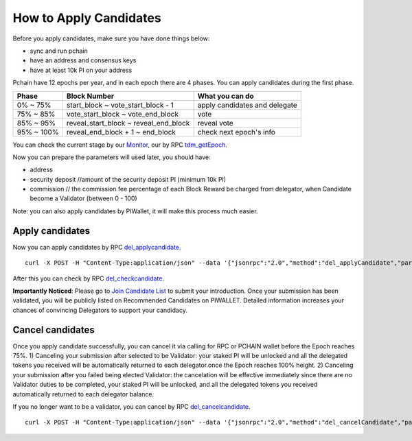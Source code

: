 .. _Client Candidate:

=======================
How to Apply Candidates
=======================

Before you apply candidates, make sure you have done things below: 

- sync and run pchain 
- have an address and consensus keys
- have at least 10k PI on your address

Pchain have 12 epochs per year, and in each epoch there are 4 phases. You can apply candidates during the first phase.

+------------+--------------------------------------+------------------------------+
| Phase      | Block Number                         | What you can do              | 
+============+======================================+==============================+
| 0% ~ 75%   | start_block ~ vote_start_block - 1   | apply candidates and delegate| 
+------------+--------------------------------------+------------------------------+
| 75% ~ 85%  | vote_start_block ~ vote_end_block    | vote                         |
+------------+--------------------------------------+------------------------------+
| 85% ~ 95%  | reveal_start_block ~ reveal_end_block| reveal vote                  |
+------------+--------------------------------------+------------------------------+
| 95% ~ 100% | reveal_end_block + 1 ~ end_block     | check next epoch's info      |
+------------+--------------------------------------+------------------------------+

You can check the current stage by our `Monitor <https://monitor.pchain.org>`_, our by RPC `tdm_getEpoch <https://github.com/pchain-org/pchain/wiki/JSON-RPC#tdm_getEpoch>`_.

Now you can prepare the parameters will used later, you should have:

- address 
- security deposit  //amount of the security deposit PI (minimum 10k PI)
- commission  // the commission fee percentage of each Block Reward be charged from delegator, when Candidate become a Validator (between 0 - 100)

Note: you can also apply candidates by PIWallet, it will make this process much easier.

>>>>>>>>>>>>>>>>>>>>>
Apply candidates
>>>>>>>>>>>>>>>>>>>>>

Now you can apply candidates by RPC `del_applycandidate <https://github.com/pchain-org/pchain/wiki/JSON-RPC#del_applycandidate>`_.
::
	curl -X POST -H "Content-Type:application/json" --data '{"jsonrpc":"2.0","method":"del_applyCandidate","params":["address", "security deposit", commission],"id":1}' localhost:6969/chainid
After this you can check by RPC `del_checkcandidate <https://github.com/pchain-org/pchain/wiki/JSON-RPC#del_checkcandidate>`_.

**Importantly Noticed**: Please go to `Join Candidate List <https://pchain.org/joinCandidate>`_ to submit your introduction. Once your submission has been validated, you will be publicly listed on Recommended Candidates on PIWALLET. Detailed information increases your chances of convincing Delegators to support your candidacy.

.. _Client Cancel Candidate:

>>>>>>>>>>>>>>>>>>>>>
Cancel candidates
>>>>>>>>>>>>>>>>>>>>>

Once you apply candidate successfully, you can cancel it via calling for RPC or PCHAIN wallet before the Epoch reaches 75%.
1) Canceling your submission after selected to be Validator: your staked PI will be unlocked and all the delegated tokens you received will be automatically returned to each delegator.once the Epoch reaches 100% height.
2) Canceling your submission after you failed being elected Validator: the cancelation will be effective immediately since there are no Validator duties to be completed, your staked PI will be unlocked, and all the delegated tokens you received automatically returned to each delegator balance. 

If you no longer want to be a validator, you can cancel by RPC `del_cancelcandidate <https://github.com/pchain-org/pchain/wiki/JSON-RPC#del_cancelcandidate>`_.
::
	curl -X POST -H "Content-Type:application/json" --data '{"jsonrpc":"2.0","method":"del_cancelCandidate","params":["address"],"id":1}' localhost:6969/chainid
